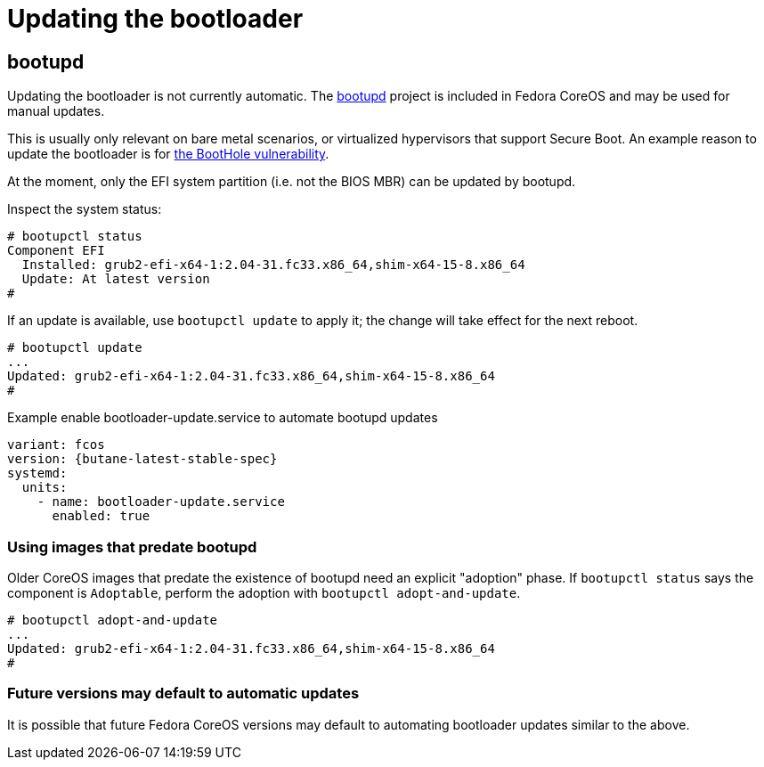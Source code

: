 = Updating the bootloader

== bootupd

Updating the bootloader is not currently automatic. The https://github.com/coreos/bootupd/[bootupd]
project is included in Fedora CoreOS and may be used for manual updates.

This is usually only relevant on bare metal scenarios, or virtualized
hypervisors that support Secure Boot. An example reason to update the
bootloader is for https://eclypsium.com/2020/07/29/theres-a-hole-in-the-boot/[the BootHole vulnerability].

At the moment, only the EFI system partition (i.e. not the BIOS MBR) can be updated by bootupd.

Inspect the system status:

[source,bash]
----
# bootupctl status
Component EFI
  Installed: grub2-efi-x64-1:2.04-31.fc33.x86_64,shim-x64-15-8.x86_64
  Update: At latest version
#
----

If an update is available, use `bootupctl update` to apply it; the
change will take effect for the next reboot.

[source,bash]
----
# bootupctl update
...
Updated: grub2-efi-x64-1:2.04-31.fc33.x86_64,shim-x64-15-8.x86_64
#
----

.Example enable bootloader-update.service to automate bootupd updates
[source,yaml,subs="attributes"]
----
variant: fcos
version: {butane-latest-stable-spec}
systemd:
  units:
    - name: bootloader-update.service
      enabled: true
----

=== Using images that predate bootupd

Older CoreOS images that predate the existence of bootupd need
an explicit "adoption" phase. If `bootupctl status` says the component
is `Adoptable`, perform the adoption with `bootupctl adopt-and-update`.

[source,bash]
----
# bootupctl adopt-and-update
...
Updated: grub2-efi-x64-1:2.04-31.fc33.x86_64,shim-x64-15-8.x86_64
#
----

=== Future versions may default to automatic updates

It is possible that future Fedora CoreOS versions may default
to automating bootloader updates similar to the above.
